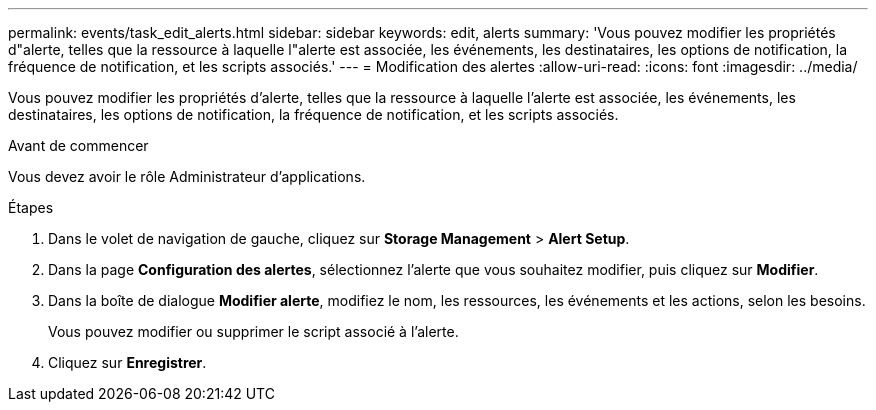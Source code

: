 ---
permalink: events/task_edit_alerts.html 
sidebar: sidebar 
keywords: edit, alerts 
summary: 'Vous pouvez modifier les propriétés d"alerte, telles que la ressource à laquelle l"alerte est associée, les événements, les destinataires, les options de notification, la fréquence de notification, et les scripts associés.' 
---
= Modification des alertes
:allow-uri-read: 
:icons: font
:imagesdir: ../media/


[role="lead"]
Vous pouvez modifier les propriétés d'alerte, telles que la ressource à laquelle l'alerte est associée, les événements, les destinataires, les options de notification, la fréquence de notification, et les scripts associés.

.Avant de commencer
Vous devez avoir le rôle Administrateur d'applications.

.Étapes
. Dans le volet de navigation de gauche, cliquez sur *Storage Management* > *Alert Setup*.
. Dans la page *Configuration des alertes*, sélectionnez l'alerte que vous souhaitez modifier, puis cliquez sur *Modifier*.
. Dans la boîte de dialogue *Modifier alerte*, modifiez le nom, les ressources, les événements et les actions, selon les besoins.
+
Vous pouvez modifier ou supprimer le script associé à l'alerte.

. Cliquez sur *Enregistrer*.

